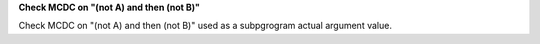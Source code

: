 **Check MCDC on "(not A) and then (not B)"**

Check MCDC on "(not A) and then (not B)"
used as a subpgrogram actual argument value.
